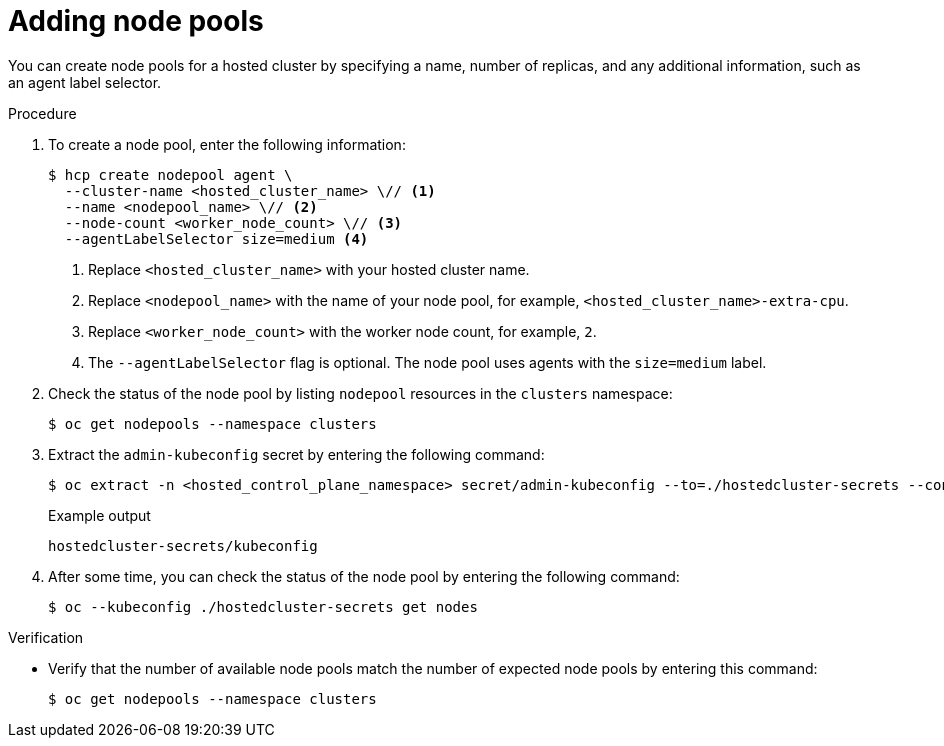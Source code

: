 // Module included in the following assemblies:
//
// * hosted_control_planes/hcp-manage/hcp-manage-bm.adoc
// * hosted_control_planes/hcp-manage/hcp-manage-non-bm.adoc

:_mod-docs-content-type: PROCEDURE
[id="hcp-bm-add-np_{context}"]
= Adding node pools

You can create node pools for a hosted cluster by specifying a name, number of replicas, and any additional information, such as an agent label selector.

.Procedure

. To create a node pool, enter the following information:
+
[source,terminal]
----
$ hcp create nodepool agent \
  --cluster-name <hosted_cluster_name> \// <1>
  --name <nodepool_name> \// <2>
  --node-count <worker_node_count> \// <3>
  --agentLabelSelector size=medium <4>
----
+
<1> Replace `<hosted_cluster_name>` with your hosted cluster name.
<2> Replace `<nodepool_name>` with the name of your node pool, for example, `<hosted_cluster_name>-extra-cpu`.
<3> Replace `<worker_node_count>` with the worker node count, for example, `2`.
<4> The `--agentLabelSelector` flag is optional. The node pool uses agents with the `size=medium` label.

. Check the status of the node pool by listing `nodepool` resources in the `clusters` namespace:
+
[source,terminal]
----
$ oc get nodepools --namespace clusters
----

. Extract the `admin-kubeconfig` secret by entering the following command:
+
[source,terminal]
----
$ oc extract -n <hosted_control_plane_namespace> secret/admin-kubeconfig --to=./hostedcluster-secrets --confirm
----
+
.Example output
[source,terminal]
----
hostedcluster-secrets/kubeconfig
----

. After some time, you can check the status of the node pool by entering the following command:
+
[source,terminal]
----
$ oc --kubeconfig ./hostedcluster-secrets get nodes
----

.Verification

* Verify that the number of available node pools match the number of expected node pools by entering this command:
+
[source,terminal]
----
$ oc get nodepools --namespace clusters
----